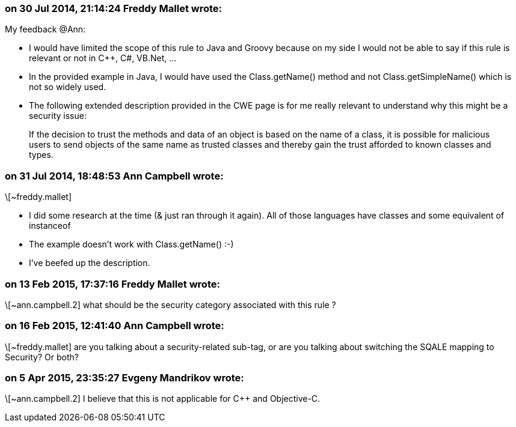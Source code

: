 === on 30 Jul 2014, 21:14:24 Freddy Mallet wrote:
My feedback @Ann:

* I would have limited the scope of this rule to Java and Groovy because on my side I would not be able to say if this rule is relevant or not in {cpp}, C#, VB.Net, ...
* In the provided example in Java, I would have used the Class.getName() method and not Class.getSimpleName() which is not so widely used.
* The following extended description provided in the CWE page is for me really relevant to understand why this might be a security issue: 
____
If the decision to trust the methods and data of an object is based on the name of a class, it is possible for malicious users to send objects of the same name as trusted classes and thereby gain the trust afforded to known classes and types.

____

=== on 31 Jul 2014, 18:48:53 Ann Campbell wrote:
\[~freddy.mallet]

* I did some research at the time (& just ran through it again). All of those languages have classes and some equivalent of instanceof
* The example doesn't work with Class.getName() :-)
* I've beefed up the description.

=== on 13 Feb 2015, 17:37:16 Freddy Mallet wrote:
\[~ann.campbell.2] what should be the security category associated with this rule ?

=== on 16 Feb 2015, 12:41:40 Ann Campbell wrote:
\[~freddy.mallet] are you talking about a security-related sub-tag, or are you talking about switching the SQALE mapping to Security? Or both?

=== on 5 Apr 2015, 23:35:27 Evgeny Mandrikov wrote:
\[~ann.campbell.2] I believe that this is not applicable for {cpp} and Objective-C.

